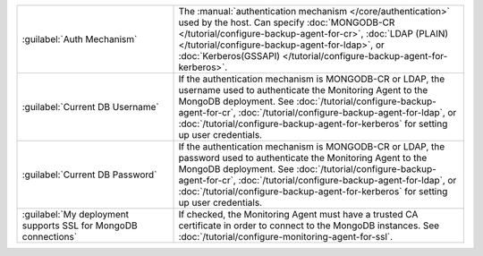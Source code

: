 .. list-table::
   :widths: 35 65

   * - :guilabel:`Auth Mechanism`

     - The :manual:`authentication mechanism </core/authentication>` used
       by the host. Can specify :doc:`MONGODB-CR
       </tutorial/configure-backup-agent-for-cr>`, :doc:`LDAP (PLAIN)
       </tutorial/configure-backup-agent-for-ldap>`, or
       :doc:`Kerberos(GSSAPI)
       </tutorial/configure-backup-agent-for-kerberos>`.

   * - :guilabel:`Current DB Username`

     - If the authentication mechanism is MONGODB-CR or LDAP, the username
       used to authenticate the Monitoring Agent to the MongoDB
       deployment. See :doc:`/tutorial/configure-backup-agent-for-cr`,
       :doc:`/tutorial/configure-backup-agent-for-ldap`, or
       :doc:`/tutorial/configure-backup-agent-for-kerberos` for
       setting up user credentials.

   * - :guilabel:`Current DB Password`

     - If the authentication mechanism is MONGODB-CR or LDAP, the password
       used to authenticate the Monitoring Agent to the MongoDB
       deployment. See :doc:`/tutorial/configure-backup-agent-for-cr`,
       :doc:`/tutorial/configure-backup-agent-for-ldap`, or
       :doc:`/tutorial/configure-backup-agent-for-kerberos` for
       setting up user credentials.

   * - :guilabel:`My deployment supports SSL for MongoDB connections`

     - If checked, the Monitoring Agent must have a trusted CA
       certificate in order to connect to the MongoDB instances. See
       :doc:`/tutorial/configure-monitoring-agent-for-ssl`.
